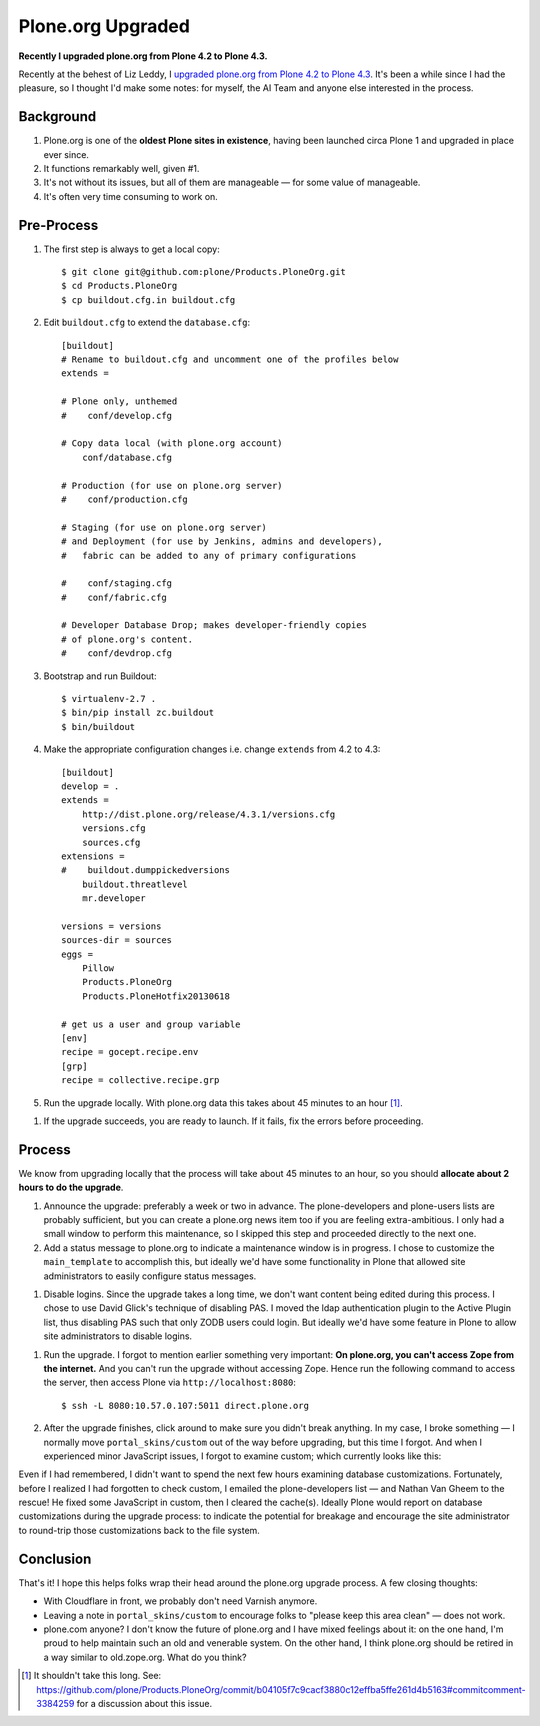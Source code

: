 Plone.org Upgraded
==================

.. post:: 2013/06/22
    :category: Plone

**Recently I upgraded plone.org from Plone 4.2 to Plone 4.3.**

Recently at the behest of Liz Leddy, I `upgraded plone.org from Plone 4.2 to Plone 4.3 <https://github.com/plone/Products.PloneOrg/commit/b04105f7c9cacf3880c12effba5ffe261d4b5163>`_. It's been a while since I had the pleasure, so I thought I'd make some notes: for myself, the AI Team and anyone else interested in the process.

Background
----------

1. Plone.org is one of the **oldest Plone sites in existence**, having been launched circa Plone 1 and upgraded in place ever since.
#. It functions remarkably well, given #1.
#. It's not without its issues, but all of them are manageable — for some value of manageable.
#. It's often very time consuming to work on.

Pre-Process
-----------

1. The first step is always to get a local copy::

    $ git clone git@github.com:plone/Products.PloneOrg.git
    $ cd Products.PloneOrg
    $ cp buildout.cfg.in buildout.cfg

#. Edit ``buildout.cfg`` to extend the ``database.cfg``::

    [buildout]
    # Rename to buildout.cfg and uncomment one of the profiles below
    extends =

    # Plone only, unthemed
    #    conf/develop.cfg

    # Copy data local (with plone.org account)
        conf/database.cfg

    # Production (for use on plone.org server)
    #    conf/production.cfg

    # Staging (for use on plone.org server)
    # and Deployment (for use by Jenkins, admins and developers), 
    #   fabric can be added to any of primary configurations 

    #    conf/staging.cfg
    #    conf/fabric.cfg

    # Developer Database Drop; makes developer-friendly copies
    # of plone.org's content.
    #    conf/devdrop.cfg


#. Bootstrap and run Buildout::

    $ virtualenv-2.7 .
    $ bin/pip install zc.buildout
    $ bin/buildout

#. Make the appropriate configuration changes i.e. change ``extends`` from 4.2 to 4.3::

    [buildout]
    develop = .
    extends = 
        http://dist.plone.org/release/4.3.1/versions.cfg
        versions.cfg
        sources.cfg
    extensions = 
    #    buildout.dumppickedversions
        buildout.threatlevel
        mr.developer

    versions = versions
    sources-dir = sources
    eggs =
        Pillow
        Products.PloneOrg
        Products.PloneHotfix20130618

    # get us a user and group variable
    [env]
    recipe = gocept.recipe.env
    [grp]
    recipe = collective.recipe.grp

#. Run the upgrade locally. With plone.org data this takes about 45 minutes to an hour [1]_.

.. image:: /images/upgrade.png
    :alt: alternate text
    :align: center
    :class: img-thumbnail

#. If the upgrade succeeds, you are ready to launch. If it fails, fix the errors before proceeding.

Process
-------

We know from upgrading locally that the process will take about 45 minutes to an hour, so you should **allocate about 2 hours to do the upgrade**.

#. Announce the upgrade: preferably a week or two in advance. The plone-developers and plone-users lists are probably sufficient, but you can create a plone.org news item too if you are feeling extra-ambitious. I only had a small window to perform this maintenance, so I skipped this step and proceeded directly to the next one.

#. Add a status message to plone.org to indicate a maintenance window is in progress. I chose to customize the ``main_template`` to accomplish this, but ideally we'd have some functionality in Plone that allowed site administrators to easily configure status messages.

.. image:: /images/upgrade-message.png
    :alt: alternate text
    :align: center
    :class: img-thumbnail

#. Disable logins. Since the upgrade takes a long time, we don't want content being edited during this process. I chose to use David Glick's technique of disabling PAS. I moved the ldap authentication plugin to the Active Plugin list, thus disabling PAS such that only ZODB users could login. But ideally we'd have some feature in Plone to allow site administrators to disable logins.

.. image:: /images/pas.png
    :alt: alternate text
    :align: center
    :class: img-thumbnail

#. Run the upgrade. I forgot to mention earlier something very important: **On plone.org, you can't access Zope from the internet.** And you can't run the upgrade without accessing Zope. Hence run the following command to access the server, then access Plone via ``http://localhost:8080``::

    $ ssh -L 8080:10.57.0.107:5011 direct.plone.org

#. After the upgrade finishes, click around to make sure you didn't break anything. In my case, I broke something — I normally move ``portal_skins/custom`` out of the way before upgrading, but this time I forgot. And when I experienced minor JavaScript issues, I forgot to examine custom; which currently looks like this:

.. image:: /images/custom.png
    :alt: alternate text
    :align: center
    :class: img-thumbnail

Even if I had remembered, I didn't want to spend the next few hours examining database customizations. Fortunately, before I realized I had forgotten to check custom, I emailed the plone-developers list — and Nathan Van Gheem to the rescue! He fixed some JavaScript in custom, then I cleared the cache(s). Ideally Plone would report on database customizations during the upgrade process: to indicate the potential for breakage and encourage the site administrator to round-trip those customizations back to the file system.

Conclusion
----------

That's it! I hope this helps folks wrap their head around the plone.org upgrade process. A few closing thoughts:

- With Cloudflare in front, we probably don't need Varnish anymore.
- Leaving a note in ``portal_skins/custom`` to encourage folks to "please keep this area clean" — does not work.
- plone.com anyone? I don't know the future of plone.org and I have mixed feelings about it: on the one hand, I'm proud to help maintain such an old and venerable system. On the other hand, I think plone.org should be retired in a way similar to old.zope.org. What do you think?

.. [1] It shouldn't take this long. See: https://github.com/plone/Products.PloneOrg/commit/b04105f7c9cacf3880c12effba5ffe261d4b5163#commitcomment-3384259 for a discussion about this issue.
